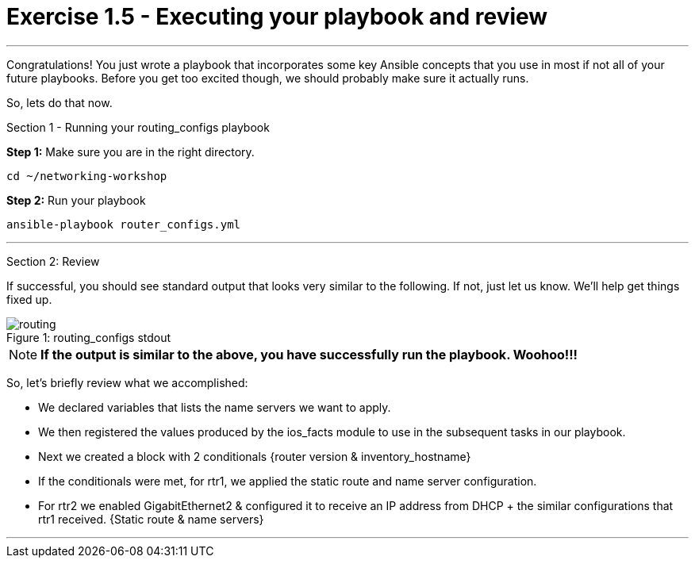 = Exercise 1.5 - Executing your playbook and review

---

****
Congratulations!  You just wrote a playbook that incorporates some key Ansible concepts that you use in
most if not all of your future playbooks.  Before you get too excited though, we should probably make sure
it actually runs.

So, lets do that now.

[.lead]
Section 1 - Running your routing_configs playbook

====
*Step 1:* Make sure you are in the right directory.

----
cd ~/networking-workshop
----

*Step 2:* Run your playbook
----
ansible-playbook router_configs.yml
----
====
***
[.lead]
Section 2: Review

If successful, you should see standard output that looks very similar to the following.  If not, just let us
know.  We'll help get things fixed up.

image::routing.png[caption="Figure 1: ", title="routing_configs stdout"]

[NOTE]

*If the output is similar to the above, you have successfully run the playbook.  Woohoo!!!* +

So, let's briefly review what we accomplished:

- We declared variables that lists the name servers we want to apply.
- We then registered the values produced by the ios_facts module to use in the subsequent tasks in our playbook.
- Next we created a block with 2 conditionals {router version & inventory_hostname}
- If the conditionals were met, for rtr1, we applied the static route and name server configuration.
- For rtr2 we enabled GigabitEthernet2 & configured it to receive an IP address from DHCP + the similar configurations that rtr1 received. {Static route & name servers}


***
